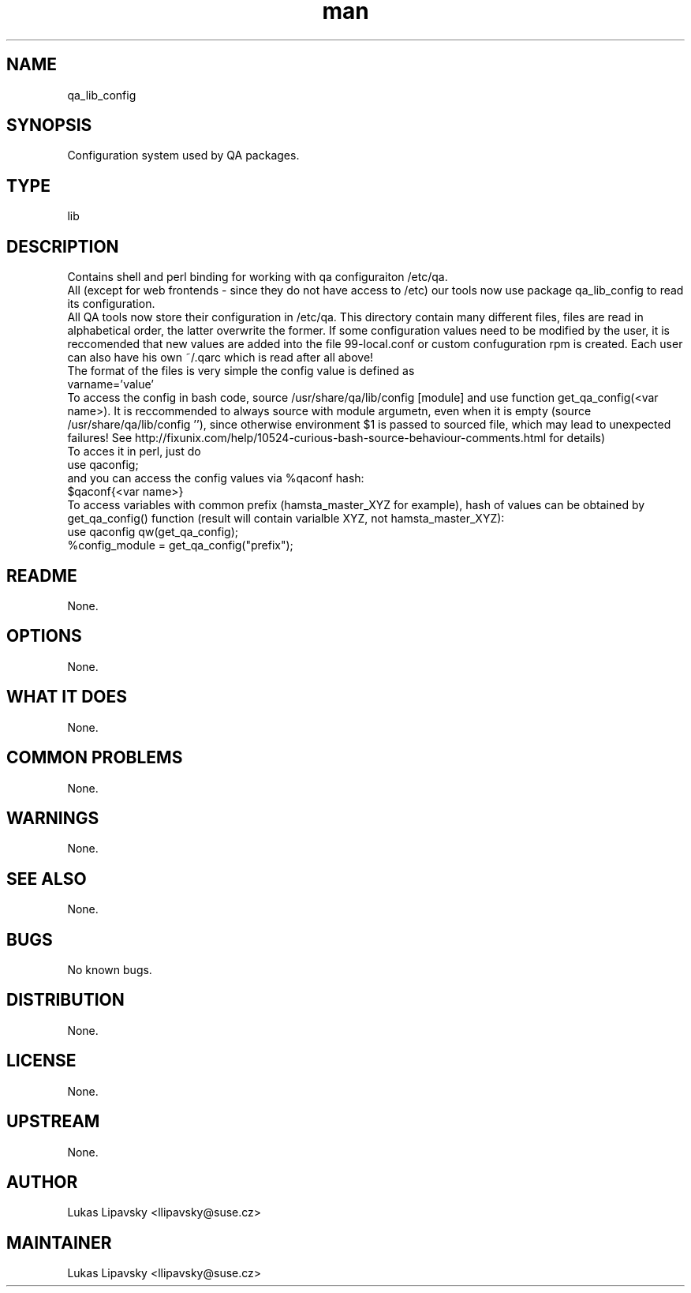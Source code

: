 ." Manpage for qa_lib_config.
." Contact David Mulder <dmulder@novell.com> to correct errors or typos.
.TH man 8 "11 Jul 2011" "1.0" "qa_lib_config man page"
.SH NAME
qa_lib_config
.SH SYNOPSIS
Configuration system used by QA packages.
.SH TYPE
lib
.SH DESCRIPTION
Contains shell and perl binding for working with qa configuraiton /etc/qa.
.br
All (except for web frontends - since they do not have access to /etc) our tools now use package qa_lib_config to read its configuration.
.br
All QA tools now store their configuration in /etc/qa. This directory contain many different files, files are read in alphabetical order, the latter overwrite the former. If some configuration values need to be modified by the user, it is reccomended that new values are added into the file 99-local.conf or custom confuguration rpm is created. Each user can also have his own ~/.qarc which is read after all above!
.br
The format of the files is very simple the config value is defined as
.br
varname='value'
.br
To access the config in bash code, source /usr/share/qa/lib/config [module] and use function get_qa_config(<var name>). It is reccommended to always source with module argumetn, even when it is empty (source /usr/share/qa/lib/config ''), since otherwise environment $1 is passed to sourced file, which may lead to unexpected failures! See http://fixunix.com/help/10524-curious-bash-source-behaviour-comments.html for details)
.br
To acces it in perl, just do 
.br
use qaconfig;
.br
and you can access the config values via %qaconf hash:
.br
$qaconf{<var name>}
.br
To access variables with common prefix (hamsta_master_XYZ for example), hash of values can be obtained by get_qa_config() function (result will contain varialble XYZ, not hamsta_master_XYZ):
.br
use qaconfig qw(get_qa_config);
.br
%config_module = get_qa_config("prefix");
.SH README
None.
.SH OPTIONS
None.
.SH WHAT IT DOES
None.
.SH COMMON PROBLEMS
None.
.SH WARNINGS
None.
.SH SEE ALSO
None.
.SH BUGS
No known bugs.
.SH DISTRIBUTION
None.
.SH LICENSE
None.
.SH UPSTREAM
None.
.SH AUTHOR
Lukas Lipavsky <llipavsky@suse.cz>
.SH MAINTAINER
Lukas Lipavsky <llipavsky@suse.cz>
